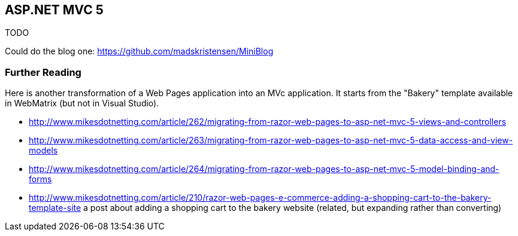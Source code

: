 == ASP.NET MVC 5

TODO

Could do the blog one:
https://github.com/madskristensen/MiniBlog

=== Further Reading

Here is another transformation of a Web Pages application into an MVc application. It starts from the "Bakery" template available in WebMatrix (but not in Visual Studio).

- http://www.mikesdotnetting.com/article/262/migrating-from-razor-web-pages-to-asp-net-mvc-5-views-and-controllers
- http://www.mikesdotnetting.com/article/263/migrating-from-razor-web-pages-to-asp-net-mvc-5-data-access-and-view-models
- http://www.mikesdotnetting.com/article/264/migrating-from-razor-web-pages-to-asp-net-mvc-5-model-binding-and-forms
- http://www.mikesdotnetting.com/article/210/razor-web-pages-e-commerce-adding-a-shopping-cart-to-the-bakery-template-site a post about adding a shopping cart to the bakery website (related, but expanding rather than converting)